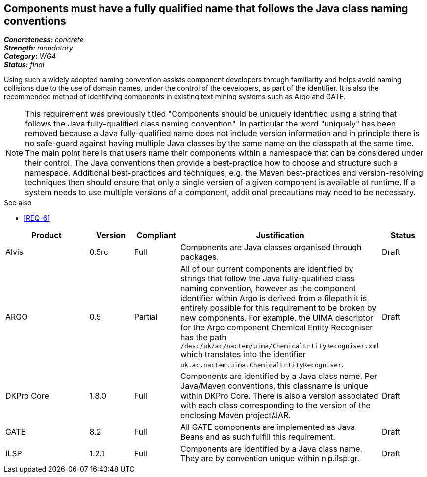== Components must have a fully qualified name that follows the Java class naming conventions

[%hardbreaks]
[small]#*_Concreteness:_* __concrete__#
[small]#*_Strength:_* __mandatory__#
[small]#*_Category:_* __WG4__#
[small]#*_Status:_* __final__#

Using such a widely adopted naming convention assists component developers through familiarity and helps avoid naming collisions due to the use of domain names, under the control of the developers, as part of the identifier. It is also the recommended method of identifying components in existing text mining systems such as Argo and GATE. 

NOTE: This requirement was previously titled "Components should be uniquely identified using a string that follows the Java fully-qualified class naming convention". In particular the word "uniquely" has been removed because a Java fully-qualified name does not include version information and in principle there is no safe-guard against having multiple Java classes by the same name on the classpath at the same time. The main point here is that users name their components within a namespace that can be considered under their control. The Java conventions then provide a best-practice how to choose and structure such a namespace. Additional best-practices and techniques, e.g. the Maven best-practices and version-resolving techniques then should ensure that only a single version of a given component is available at runtime. If a system needs to use multiple versions of a component, additional precautions may need to be necessary.

.See also
* <<REQ-6>>

[cols="2,1,1,4,1"]
|====
|Product|Version|Compliant|Justification|Status

| Alvis
| 0.5rc
| Full
| Components are Java classes organised through packages.
| Draft

| ARGO
| 0.5
| Partial
| All of our current components are identified by strings that follow the Java fully-qualified class naming convention, however as the component identifier within Argo is derived from a filepath it is entirely possible for this requirement to be broken by new components.  For example, the UIMA descriptor for the Argo component Chemical Entity Recogniser has the path `/desc/uk/ac/nactem/uima/ChemicalEntityRecogniser.xml` which translates into the identifier `uk.ac.nactem.uima.ChemicalEntityRecogniser`.
| Draft

| DKPro Core
| 1.8.0
| Full
| Components are identified by a Java class name. Per Java/Maven conventions, this classname is unique within DKPro Core. There is also a version associated with each class corresponding to the version of the enclosing Maven project/JAR.
| Draft

| GATE
| 8.2
| Full
| All GATE components are implemented as Java Beans and as such fulfill this requirement.
| Draft

| ILSP
| 1.2.1
| Full
| Components are identified by a Java class name. They are by convention unique within nlp.ilsp.gr. 
| Draft
|====
